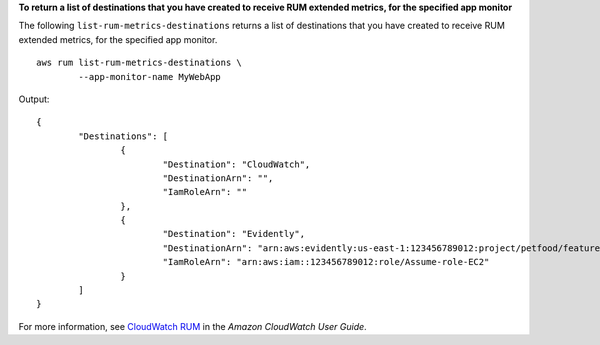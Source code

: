 **To return a list of destinations that you have created to receive RUM extended metrics, for the specified app monitor**

The following ``list-rum-metrics-destinations`` returns a list of destinations that you have created to receive RUM extended metrics, for the specified app monitor. ::

	aws rum list-rum-metrics-destinations \
		--app-monitor-name MyWebApp  

Output::

	{
		"Destinations": [
			{
				"Destination": "CloudWatch",
				"DestinationArn": "",
				"IamRoleArn": ""
			},
			{
				"Destination": "Evidently",
				"DestinationArn": "arn:aws:evidently:us-east-1:123456789012:project/petfood/feature/petfood-upsell-text",
				"IamRoleArn": "arn:aws:iam::123456789012:role/Assume-role-EC2"
			}
		]
	}

For more information, see `CloudWatch RUM <https://docs.aws.amazon.com/AmazonCloudWatch/latest/monitoring/CloudWatch-RUM.html>`__ in the *Amazon CloudWatch User Guide*.